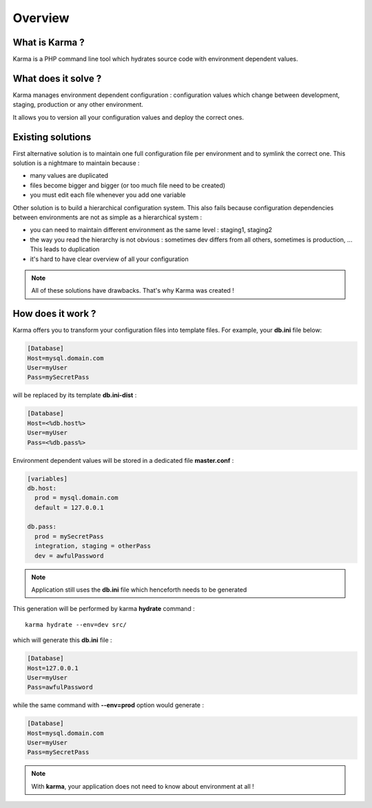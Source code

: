 Overview
========

What is Karma ?
---------------

Karma is a PHP command line tool which hydrates source code with environment dependent values.

What does it solve ?
--------------------

Karma manages environment dependent configuration : configuration values which change between development, staging, production or any other environment.

It allows you to version all your configuration values and deploy the correct ones.

Existing solutions
------------------

First alternative solution is to maintain one full configuration file per environment and to symlink the correct one. This solution is a nightmare to maintain
because :

* many values are duplicated
* files become bigger and bigger (or too much file need to be created)
* you must edit each file whenever you add one variable

Other solution is to build a hierarchical configuration system. This also fails because configuration dependencies between environments are not as simple as a 
hierarchical system : 

* you can need to maintain different environment as the same level : staging1, staging2
* the way you read the hierarchy is not obvious : sometimes dev differs from all others, sometimes is production, ... This leads to duplication
* it's hard to have clear overview of all your configuration
 
.. note:: 
    All of these solutions have drawbacks. That's why Karma was created !

How does it work ?
------------------

Karma offers you to transform your configuration files into template files. For example, your **db.ini** file below:

.. code-block:: ini

    [Database]
    Host=mysql.domain.com
    User=myUser
    Pass=mySecretPass    

will be replaced by its template **db.ini-dist** : 

.. code-block:: ini

    [Database]
    Host=<%db.host%>
    User=myUser
    Pass=<%db.pass%>

Environment dependent values will be stored in a dedicated file **master.conf** :

.. code-block:: yaml

    [variables]
    db.host:
      prod = mysql.domain.com
      default = 127.0.0.1
    
    db.pass:
      prod = mySecretPass
      integration, staging = otherPass
      dev = awfulPassword

.. note:: 
    Application still uses the **db.ini** file which henceforth needs to be generated

This generation will be performed by karma **hydrate** command :

::

    karma hydrate --env=dev src/ 

which will generate this **db.ini** file : 

.. code-block:: ini

    [Database]
    Host=127.0.0.1
    User=myUser
    Pass=awfulPassword


while the same command with **--env=prod** option would generate : 

.. code-block:: ini

    [Database]
    Host=mysql.domain.com
    User=myUser
    Pass=mySecretPass
    
.. note:: 
    With **karma**, your application does not need to know about environment at all !